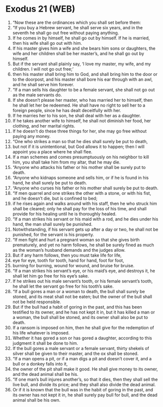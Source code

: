 * Exodus 21 (WEB)
:PROPERTIES:
:ID: WEB/02-EXO21
:END:

1. “Now these are the ordinances which you shall set before them:
2. “If you buy a Hebrew servant, he shall serve six years, and in the seventh he shall go out free without paying anything.
3. If he comes in by himself, he shall go out by himself. If he is married, then his wife shall go out with him.
4. If his master gives him a wife and she bears him sons or daughters, the wife and her children shall be her master’s, and he shall go out by himself.
5. But if the servant shall plainly say, ‘I love my master, my wife, and my children. I will not go out free;’
6. then his master shall bring him to God, and shall bring him to the door or to the doorpost, and his master shall bore his ear through with an awl, and he shall serve him forever.
7. “If a man sells his daughter to be a female servant, she shall not go out as the male servants do.
8. If she doesn’t please her master, who has married her to himself, then he shall let her be redeemed. He shall have no right to sell her to a foreign people, since he has dealt deceitfully with her.
9. If he marries her to his son, he shall deal with her as a daughter.
10. If he takes another wife to himself, he shall not diminish her food, her clothing, and her marital rights.
11. If he doesn’t do these three things for her, she may go free without paying any money.
12. “One who strikes a man so that he dies shall surely be put to death,
13. but not if it is unintentional, but God allows it to happen; then I will appoint you a place where he shall flee.
14. If a man schemes and comes presumptuously on his neighbor to kill him, you shall take him from my altar, that he may die.
15. “Anyone who attacks his father or his mother shall be surely put to death.
16. “Anyone who kidnaps someone and sells him, or if he is found in his hand, he shall surely be put to death.
17. “Anyone who curses his father or his mother shall surely be put to death.
18. “If men quarrel and one strikes the other with a stone, or with his fist, and he doesn’t die, but is confined to bed;
19. if he rises again and walks around with his staff, then he who struck him shall be cleared; only he shall pay for the loss of his time, and shall provide for his healing until he is thoroughly healed.
20. “If a man strikes his servant or his maid with a rod, and he dies under his hand, the man shall surely be punished.
21. Notwithstanding, if his servant gets up after a day or two, he shall not be punished, for the servant is his property.
22. “If men fight and hurt a pregnant woman so that she gives birth prematurely, and yet no harm follows, he shall be surely fined as much as the woman’s husband demands and the judges allow.
23. But if any harm follows, then you must take life for life,
24. eye for eye, tooth for tooth, hand for hand, foot for foot,
25. burning for burning, wound for wound, and bruise for bruise.
26. “If a man strikes his servant’s eye, or his maid’s eye, and destroys it, he shall let him go free for his eye’s sake.
27. If he strikes out his male servant’s tooth, or his female servant’s tooth, he shall let the servant go free for his tooth’s sake.
28. “If a bull gores a man or a woman to death, the bull shall surely be stoned, and its meat shall not be eaten; but the owner of the bull shall not be held responsible.
29. But if the bull had a habit of goring in the past, and this has been testified to its owner, and he has not kept it in, but it has killed a man or a woman, the bull shall be stoned, and its owner shall also be put to death.
30. If a ransom is imposed on him, then he shall give for the redemption of his life whatever is imposed.
31. Whether it has gored a son or has gored a daughter, according to this judgment it shall be done to him.
32. If the bull gores a male servant or a female servant, thirty shekels of silver shall be given to their master, and the ox shall be stoned.
33. “If a man opens a pit, or if a man digs a pit and doesn’t cover it, and a bull or a donkey falls into it,
34. the owner of the pit shall make it good. He shall give money to its owner, and the dead animal shall be his.
35. “If one man’s bull injures another’s, so that it dies, then they shall sell the live bull, and divide its price; and they shall also divide the dead animal.
36. Or if it is known that the bull was in the habit of goring in the past, and its owner has not kept it in, he shall surely pay bull for bull, and the dead animal shall be his own.

